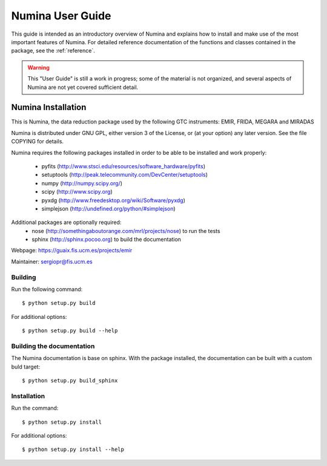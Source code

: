 
.. _user:

#################
Numina User Guide
#################

This guide is intended as an introductory overview of Numina and
explains how to install and make use of the most important features of
Numina. For detailed reference documentation of the functions and
classes contained in the package, see the :ref:`reference`.

.. warning::

   This "User Guide" is still a work in progress; some of the material
   is not organized, and several aspects of Numina are not yet covered
   sufficient detail.
   
===================
Numina Installation
===================

This is Numina, the data reduction package used by the following GTC
instruments: EMIR, FRIDA, MEGARA and MIRADAS

Numina is distributed under GNU GPL, either version 3 of the License, 
or (at your option) any later version. See the file COPYING for details.

Numina requires the following packages installed in order to
be able to be installed and work properly:

 - pyfits (http://www.stsci.edu/resources/software_hardware/pyfits)
 - setuptools (http://peak.telecommunity.com/DevCenter/setuptools)
 - numpy (http://numpy.scipy.org/)
 - scipy (http://www.scipy.org)
 - pyxdg (http://www.freedesktop.org/wiki/Software/pyxdg)
 - simplejson (http://undefined.org/python/#simplejson)

Additional packages are optionally required:
 - nose (http://somethingaboutorange.com/mrl/projects/nose) to run the tests
 - sphinx (http://sphinx.pocoo.org) to build the documentation

Webpage: https://guaix.fis.ucm.es/projects/emir

Maintainer: sergiopr@fis.ucm.es


Building 
--------

Run the following command::

   $ python setup.py build


For additional options::

   $ python setup.py build --help

Building the documentation
---------------------------
The Numina documentation is base on sphinx. With the package installed, the 
documentation can be built with a custom buld target::

  $ python setup.py build_sphinx


Installation
------------

Run the command::

   $ python setup.py install

For additional options::

   $ python setup.py install --help
